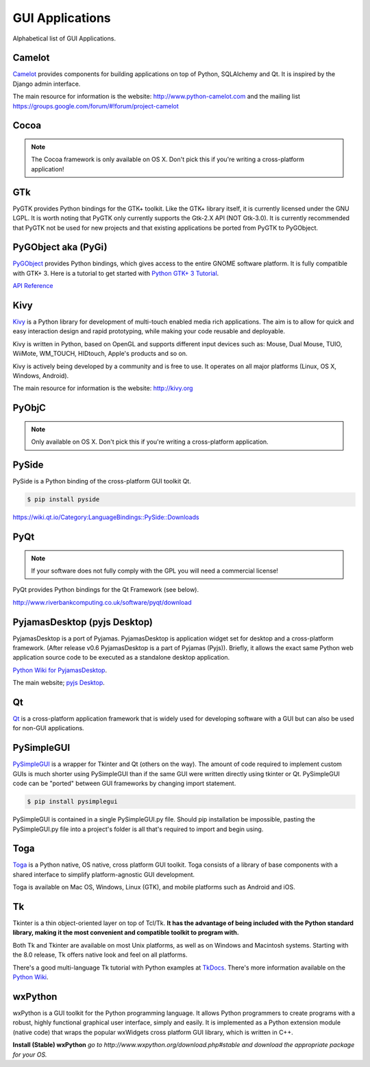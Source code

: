
################
GUI Applications
################

.. image:: /_static/photos/33907143624_cd621b535c_k_d.jpg


Alphabetical list of GUI Applications.


*******
Camelot
*******

`Camelot <http://www.python-camelot.com>`_ provides components for building
applications on top of Python, SQLAlchemy and Qt.  It is inspired by
the Django admin interface.

The main resource for information is the website:
http://www.python-camelot.com
and the mailing list https://groups.google.com/forum/#!forum/project-camelot


*****
Cocoa
*****

.. note:: The Cocoa framework is only available on OS X. Don't pick this if you're writing a cross-platform application!


***
GTk
***

PyGTK provides Python bindings for the GTK+ toolkit. Like the GTK+ library
itself, it is currently licensed under the GNU LGPL. It is worth noting that
PyGTK only currently supports the Gtk-2.X API (NOT Gtk-3.0). It is currently
recommended that PyGTK not be used for new projects and that existing
applications be ported from PyGTK to PyGObject.


********************
PyGObject aka (PyGi)
********************

`PyGObject <https://wiki.gnome.org/Projects/PyGObject>`_ provides Python bindings, which gives access to the entire GNOME software platform.
It is fully compatible with GTK+ 3. Here is a tutorial to get started with `Python GTK+ 3 Tutorial <https://python-gtk-3-tutorial.readthedocs.io/en/latest/>`_.

`API Reference <http://lazka.github.io/pgi-docs/>`_


****
Kivy
****

`Kivy <http://kivy.org>`_ is a Python library for development of multi-touch
enabled media rich applications. The aim is to allow for quick and easy
interaction design and rapid prototyping, while making your code reusable
and deployable.

Kivy is written in Python, based on OpenGL and supports different input devices
such as: Mouse, Dual Mouse, TUIO, WiiMote, WM_TOUCH, HIDtouch, Apple's products
and so on.

Kivy is actively being developed by a community and is free to use. It operates
on all major platforms (Linux, OS X, Windows, Android).

The main resource for information is the website: http://kivy.org


******
PyObjC
******

.. note:: Only available on OS X. Don't pick this if you're writing a cross-platform application.


******
PySide
******

PySide is a Python binding of the cross-platform GUI toolkit Qt.

.. code-block:: console

  $ pip install pyside

https://wiki.qt.io/Category:LanguageBindings::PySide::Downloads


****
PyQt
****

.. note:: If your software does not fully comply with the GPL you will need a commercial license!

PyQt provides Python bindings for the Qt Framework (see below).

http://www.riverbankcomputing.co.uk/software/pyqt/download


*****************************
PyjamasDesktop (pyjs Desktop)
*****************************

PyjamasDesktop is a port of Pyjamas. PyjamasDesktop is application widget set
for desktop and a cross-platform framework. (After release v0.6 PyjamasDesktop
is a part of Pyjamas (Pyjs)). Briefly, it allows the exact same Python web
application source code to be executed as a standalone desktop application.

`Python Wiki for PyjamasDesktop <http://wiki.python.org/moin/PyjamasDesktop>`_.

The main website; `pyjs Desktop <http://pyjs.org/>`_.


**
Qt
**

`Qt <http://qt-project.org/>`_ is a cross-platform application framework that
is widely used for developing software with a GUI but can also be used for
non-GUI applications.


***********
PySimpleGUI
***********

`PySimpleGUI <https://pysimplegui.readthedocs.io/>`_ is a  wrapper for Tkinter and Qt (others on the way).  The amount of code required to implement custom GUIs is much shorter using PySimpleGUI than if the same GUI were written directly using tkinter or Qt.  PySimpleGUI code can be "ported" between GUI frameworks by changing import statement.

.. code-block:: console

  $ pip install pysimplegui

PySimpleGUI is contained in a single PySimpleGUI.py file.  Should pip installation be impossible, pasting the PySimpleGUI.py file into a project's folder is all that's required to import and begin using.


****
Toga
****

`Toga <https://toga.readthedocs.io/en/latest/>`_ is a Python native, OS
native, cross platform GUI toolkit. Toga consists of a library of base
components with a shared interface to simplify platform-agnostic GUI
development.

Toga is available on Mac OS, Windows, Linux (GTK), and mobile platforms such
as Android and iOS.


**
Tk
**

Tkinter is a thin object-oriented layer on top of Tcl/Tk. **It has the advantage
of being included with the Python standard library, making it the most
convenient and compatible toolkit to program with.**

Both Tk and Tkinter are available on most Unix platforms, as well as on Windows
and Macintosh systems. Starting with the 8.0 release, Tk offers native look and
feel on all platforms.

There's a good multi-language Tk tutorial with Python examples at
`TkDocs <http://www.tkdocs.com/tutorial/index.html>`_. There's more information
available on the `Python Wiki <http://wiki.python.org/moin/TkInter>`_.


********
wxPython
********

wxPython is a GUI toolkit for the Python programming language. It allows
Python programmers to create programs with a robust, highly functional
graphical user interface, simply and easily. It is implemented as a Python
extension module (native code) that wraps the popular wxWidgets cross platform
GUI library, which is written in C++.

**Install (Stable) wxPython**
*go to http://www.wxpython.org/download.php#stable and download the appropriate
package for your OS.*
